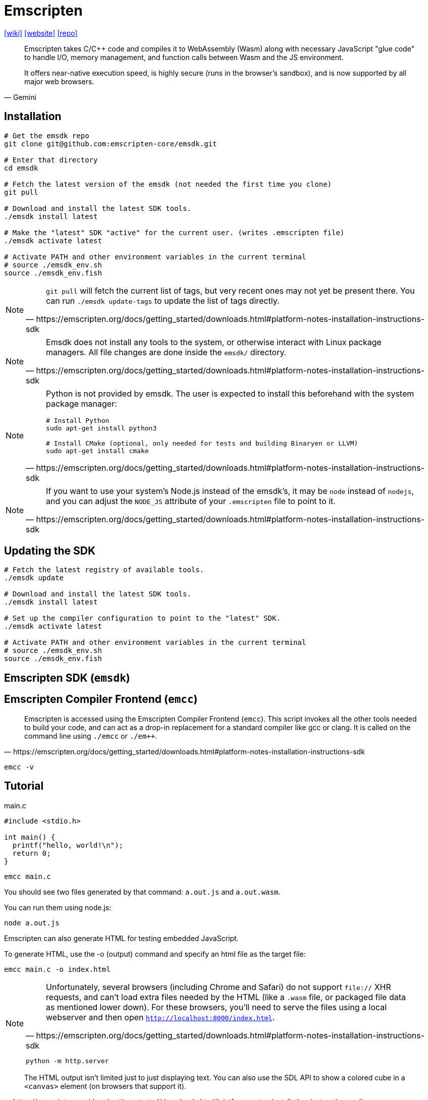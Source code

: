 = Emscripten
:url-wiki: https://en.wikipedia.org/wiki/Emscripten
:url-website: https://emscripten.org/
:url-repo: https://github.com/emscripten-core/emscripten

{url-wiki}[[wiki\]]
{url-website}[[website\]]
{url-repo}[[repo\]]

[,Gemini]
____
Emscripten takes C/C++ code and compiles it to WebAssembly (Wasm) along with necessary JavaScript "glue code" to handle I/O, memory management, and function calls between Wasm and the JS environment.

It offers near-native execution speed, is highly secure (runs in the browser's sandbox), and is now supported by all major web browsers. 
____

== Installation

[,bash]
----
# Get the emsdk repo
git clone git@github.com:emscripten-core/emsdk.git

# Enter that directory
cd emsdk

# Fetch the latest version of the emsdk (not needed the first time you clone)
git pull

# Download and install the latest SDK tools.
./emsdk install latest

# Make the "latest" SDK "active" for the current user. (writes .emscripten file)
./emsdk activate latest

# Activate PATH and other environment variables in the current terminal
# source ./emsdk_env.sh
source ./emsdk_env.fish
----

[NOTE]
====
[,https://emscripten.org/docs/getting_started/downloads.html#platform-notes-installation-instructions-sdk]
____
`git pull` will fetch the current list of tags, but very recent ones may not yet be present there. You can run `./emsdk update-tags` to update the list of tags directly.
____
====

[NOTE]
====
[,https://emscripten.org/docs/getting_started/downloads.html#platform-notes-installation-instructions-sdk]
____
Emsdk does not install any tools to the system, or otherwise interact with Linux package managers. All file changes are done inside the `emsdk/` directory.
____
====

[NOTE]
====
[,https://emscripten.org/docs/getting_started/downloads.html#platform-notes-installation-instructions-sdk]
____
Python is not provided by emsdk. The user is expected to install this beforehand with the system package manager:

[,bash]
----
# Install Python
sudo apt-get install python3

# Install CMake (optional, only needed for tests and building Binaryen or LLVM)
sudo apt-get install cmake
----
____
====

[NOTE]
====
[,https://emscripten.org/docs/getting_started/downloads.html#platform-notes-installation-instructions-sdk]
____
If you want to use your system’s Node.js instead of the emsdk’s, it may be `node` instead of `nodejs`, and you can adjust the `NODE_JS` attribute of your `.emscripten` file to point to it.
____
====

== Updating the SDK

[,bash]
----
# Fetch the latest registry of available tools.
./emsdk update

# Download and install the latest SDK tools.
./emsdk install latest

# Set up the compiler configuration to point to the "latest" SDK.
./emsdk activate latest

# Activate PATH and other environment variables in the current terminal
# source ./emsdk_env.sh
source ./emsdk_env.fish
----

== Emscripten SDK (`emsdk`)

== Emscripten Compiler Frontend (`emcc`)

[,https://emscripten.org/docs/getting_started/downloads.html#platform-notes-installation-instructions-sdk]
____
Emscripten is accessed using the Emscripten Compiler Frontend (`emcc`).
This script invokes all the other tools needed to build your code, and can act as a drop-in replacement for a standard compiler like gcc or clang. 
It is called on the command line using `./emcc` or `./em++`.
____

[,bash]
----
emcc -v
----

== Tutorial

[,c,title="main.c"]
----
#include <stdio.h>

int main() {
  printf("hello, world!\n");
  return 0;
}
----

[,bash]
----
emcc main.c
----

You should see two files generated by that command: `a.out.js` and `a.out.wasm`. 

You can run them using node.js:

[,bash]
----
node a.out.js
----

Emscripten can also generate HTML for testing embedded JavaScript. 

To generate HTML, use the -o (output) command and specify an html file as the target file:

[,bash]
----
emcc main.c -o index.html
----

[NOTE]
====
[,https://emscripten.org/docs/getting_started/downloads.html#platform-notes-installation-instructions-sdk]
____
Unfortunately, several browsers (including Chrome and Safari) do not support `file://` XHR requests, and can’t load extra files needed by the HTML (like a `.wasm` file, or packaged file data as mentioned lower down). 
For these browsers, you’ll need to serve the files using a local webserver and then open `http://localhost:8000/index.html`.
____

[,bash]
----
python -m http.server
----
====

[,https://emscripten.org/docs/getting_started/downloads.html#platform-notes-installation-instructions-sdk]
____
The HTML output isn’t limited just to just displaying text. 
You can also use the SDL API to show a colored cube in a `<canvas>` element (on browsers that support it).
____

[,c,title="main.c"]
----
#include <stdio.h>
#include <SDL/SDL.h>

#ifdef __EMSCRIPTEN__
#include <emscripten.h>
#endif

int main(int argc, char** argv) {
  printf("hello, world!\n");

  SDL_Init(SDL_INIT_VIDEO);
  SDL_Surface *screen = SDL_SetVideoMode(256, 256, 32, SDL_SWSURFACE);

#ifdef TEST_SDL_LOCK_OPTS
  EM_ASM("SDL.defaults.copyOnLock = false; SDL.defaults.discardOnLock = true; SDL.defaults.opaqueFrontBuffer = false;");
#endif

  if (SDL_MUSTLOCK(screen)) SDL_LockSurface(screen);
  for (int i = 0; i < 256; i++) {
    for (int j = 0; j < 256; j++) {
#ifdef TEST_SDL_LOCK_OPTS
      // Alpha behaves like in the browser, so write proper opaque pixels.
      int alpha = 255;
#else
      // To emulate native behavior with blitting to screen, alpha component is ignored. Test that it is so by outputting
      // data (and testing that it does get discarded)
      int alpha = (i+j) % 255;
#endif
      *((Uint32*)screen->pixels + i * 256 + j) = SDL_MapRGBA(screen->format, i, j, 255-i, alpha);
    }
  }
  if (SDL_MUSTLOCK(screen)) SDL_UnlockSurface(screen);
  SDL_Flip(screen);

  printf("you should see a smoothly-colored square - no sharp lines but the square borders!\n");
  printf("and here is some text that should be HTML-friendly: amp: |&| double-quote: |\"| quote: |'| less-than, greater-than, html-like tags: |<cheez></cheez>|\nanother line.\n");

  SDL_Quit();

  return 0;
}
----

[,bash]
----
emcc main.c -o index.html
----
